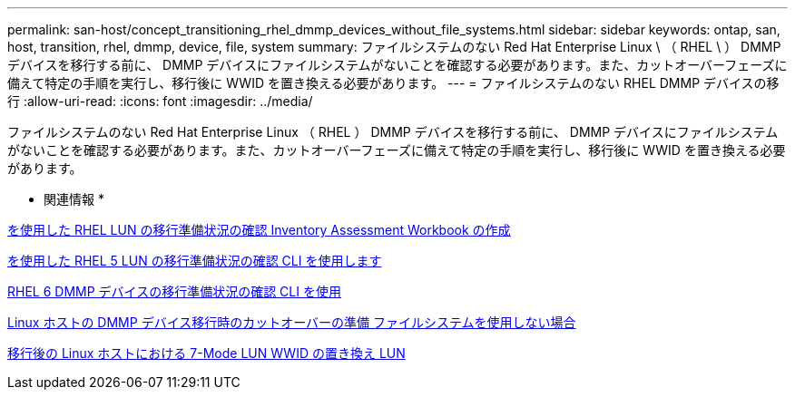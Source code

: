 ---
permalink: san-host/concept_transitioning_rhel_dmmp_devices_without_file_systems.html 
sidebar: sidebar 
keywords: ontap, san, host, transition, rhel, dmmp, device, file, system 
summary: ファイルシステムのない Red Hat Enterprise Linux \ （ RHEL \ ） DMMP デバイスを移行する前に、 DMMP デバイスにファイルシステムがないことを確認する必要があります。また、カットオーバーフェーズに備えて特定の手順を実行し、移行後に WWID を置き換える必要があります。 
---
= ファイルシステムのない RHEL DMMP デバイスの移行
:allow-uri-read: 
:icons: font
:imagesdir: ../media/


[role="lead"]
ファイルシステムのない Red Hat Enterprise Linux （ RHEL ） DMMP デバイスを移行する前に、 DMMP デバイスにファイルシステムがないことを確認する必要があります。また、カットオーバーフェーズに備えて特定の手順を実行し、移行後に WWID を置き換える必要があります。

* 関連情報 *

xref:task_verifying_that_rhel_luns_are_ready_for_transition_using_inventory_assessment_workbook.adoc[を使用した RHEL LUN の移行準備状況の確認 Inventory Assessment Workbook の作成]

xref:task_verifying_rhel_5_luns_are_ready_for_transition_using_cli.adoc[を使用した RHEL 5 LUN の移行準備状況の確認 CLI を使用します]

xref:task_verifying_rhel_6_ddmp_devices_are_ready_for_transition_using_cli.adoc[RHEL 6 DMMP デバイスの移行準備状況の確認 CLI を使用]

xref:task_preparing_for_cutover_when_transitioning_linux_host_dmmp_device_without_file_system.adoc[Linux ホストの DMMP デバイス移行時のカットオーバーの準備 ファイルシステムを使用しない場合]

xref:task_replacing_7_mode_wwids_on_linux_host_after_transition_of_luns.adoc[移行後の Linux ホストにおける 7-Mode LUN WWID の置き換え LUN]
